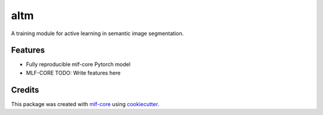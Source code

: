 ====
altm
====

.. image:: https://github.com/tejwos/altm/workflows/Train%20altm%20using%20CPU/badge.svg
        :target: https://github.com/tejwos/altm/actions?query=workflow%3A%22Train+altm+using+CPU%22
        :alt: Github Workflow CPU Training altm Status

.. image:: https://github.com/tejwos/altm/workflows/Publish%20Container%20to%20Docker%20Packages/badge.svg
        :target: https://github.com/tejwos/altm/actions?query=workflow%3A%22Publish+Container+to+Docker+Packages%22
        :alt: Publish Container to Docker Packages

.. image:: https://github.com/tejwos/altm/workflows/mlf-core%20linting/badge.svg
        :target: https://github.com/tejwos/altm/actions?query=workflow%3A%22mlf-core+lint%22
        :alt: mlf-core lint


.. image:: https://github.com/tejwos/altm/actions/workflows/publish_docs.yml/badge.svg
        :target: https://tejwos.github.io/altm
        :alt: Documentation Status

A training module for active learning in semantic image segmentation.

Features
--------

* Fully reproducible mlf-core Pytorch model
* MLF-CORE TODO: Write features here


Credits
-------

This package was created with `mlf-core`_ using cookiecutter_.

.. _mlf-core: https://mlf-core.readthedocs.io/en/latest/
.. _cookiecutter: https://github.com/audreyr/cookiecutter
